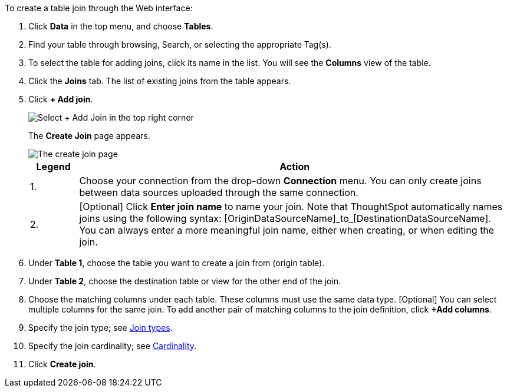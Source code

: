 To create a table join through the Web interface:

. Click *Data* in the top menu, and choose *Tables*.
. Find your table through browsing, Search, or selecting the appropriate Tag(s).
. To select the table for adding joins, click its name in the list.
You will see the *Columns* view of the table.
. Click the *Joins* tab.
The list of existing joins from the table appears.
. Click *+ Add join*.
+
image::table-add-joins.png[Select + Add Join in the top right corner]
The *Create Join* page appears.
+
image::table-create-join.png[The create join page, with a 1 next to the connection dropdown, and a 2 next to the join name text box]
+
[options="header",cols="10%,90%"]
|===
| Legend | Action

| 1. | Choose your connection from the drop-down *Connection* menu. You can only create joins between data sources uploaded through the same connection.

| 2. | [Optional] Click *Enter join name* to name your join. Note that ThoughtSpot automatically names joins using the following syntax: [OriginDataSourceName]\_to_[DestinationDataSourceName]. You can always enter a more meaningful join name, either when creating, or when editing the join.
|===

. Under *Table 1*, choose the table you want to create a join from (origin table).
. Under *Table 2*, choose the destination table or view for the other end of the join.
. Choose the matching columns under each table.
These columns must use the same data type.
[Optional] You can select multiple columns for the same join.
To add another pair of matching columns to the join definition, click *+Add columns*.
. Specify the join type;
see <<join-type,Join types>>.
. Specify the join cardinality;
see <<join-cardinality,Cardinality>>.
. Click *Create join*.
